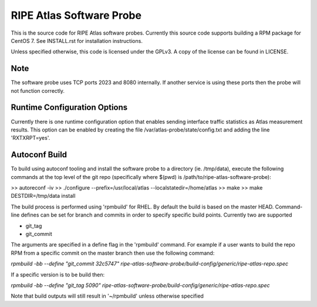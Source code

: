 RIPE Atlas Software Probe
=========================

This is the source code for RIPE Atlas software probes. Currently this
source code supports building a RPM package for CentOS 7. See
INSTALL.rst for installation instructions.

Unless specified otherwise, this code is licensed under the GPLv3. A copy
of the license can be found in LICENSE.

Note
----

The software probe uses TCP ports 2023 and 8080 internally. If another
service is using these ports then the probe will not function correctly.

Runtime Configuration Options
-----------------------------

Currently there is one runtime configuration option that enables sending
interface traffic statistics as Atlas measurement results. 
This option can be enabled by creating the file
/var/atlas-probe/state/config.txt and adding the line 'RXTXRPT=yes'.

Autoconf Build
--------------

To build using autoconf tooling and install the software probe to a directory (ie. /tmp/data), execute the following commands at the top level of the git repo (specifically where $(pwd) is /path/to/ripe-atlas-software-probe):

>> autoreconf -iv
>> ./configure --prefix=/usr/local/atlas --localstatedir=/home/atlas
>> make
>> make DESTDIR=/tmp/data install

The build process is performed using 'rpmbuild' for RHEL. By default the build is based on the master HEAD. Command-line defines can be set for branch and commits in order to specify specific build points. Currently two are supported

- git_tag
- git_commit

The arguments are specified in a define flag in the 'rpmbuild' command. For example if a user wants to build the repo RPM from a specific commit on the master branch then use the following command:

`rpmbuild -bb --define "git_commit 32c5747" ripe-atlas-software-probe/build-config/generic/ripe-atlas-repo.spec`

If a specific version is to be build then:

`rpmbuild -bb --define "git_tag 5090"  ripe-atlas-software-probe/build-config/generic/ripe-atlas-repo.spec`

Note that build outputs will still result in '~/rpmbuild' unless otherwise specified
